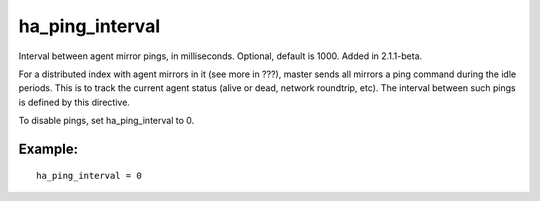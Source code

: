 ha\_ping\_interval
~~~~~~~~~~~~~~~~~~

Interval between agent mirror pings, in milliseconds. Optional, default
is 1000. Added in 2.1.1-beta.

For a distributed index with agent mirrors in it (see more in ???),
master sends all mirrors a ping command during the idle periods. This is
to track the current agent status (alive or dead, network roundtrip,
etc). The interval between such pings is defined by this directive.

To disable pings, set ha\_ping\_interval to 0.

Example:
^^^^^^^^

::


    ha_ping_interval = 0

